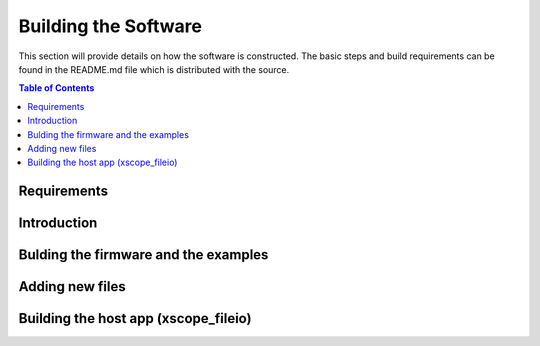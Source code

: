 Building the Software
=======================
This section will provide details on how the software is constructed. The basic steps and build requirements
can be found in the README.md file which is distributed with the source.

.. contents:: Table of Contents


Requirements
------------------------------------------

Introduction
------------------------------------------

Bulding the firmware and the examples
------------------------------------------

Adding new files
------------------------------------------

Building the host app (xscope_fileio)
------------------------------------------

